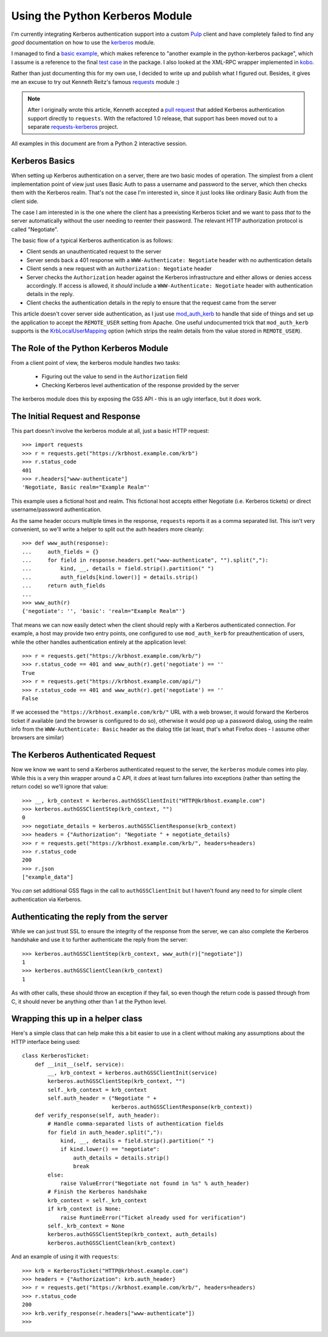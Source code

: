 Using the Python Kerberos Module
================================

I'm currently integrating Kerberos authentication support into a custom `Pulp`_
client and have completely failed to find any *good* documentation on how
to use the `kerberos`_ module.

I managed to find a `basic example`_, which makes reference to "another
example in the python-kerberos package", which I assume is a reference to
the final `test case`_ in the package. I also looked at the XML-RPC wrapper
implemented in `kobo`_.

Rather than just documenting this for my own use, I decided to write up and
publish what I figured out. Besides, it gives me an excuse to try out
Kenneth Reitz's famous `requests`_ module :)

.. note::

    After I originally wrote this article, Kenneth accepted a `pull request`_
    that added Kerberos authentication support directly to ``requests``. With
    the refactored 1.0 release, that support has been moved out to a separate
    `requests-kerberos`_ project.

All examples in this document are from a Python 2 interactive session.

.. _Pulp: http://pulpproject.org
.. _kerberos: http://pypi.python.org/pypi/kerberos
.. _basic example: http://www.jaddog.org/2009/07/06/python-kerberos-kinit-apache-gssapi-example/
.. _test case: http://trac.calendarserver.org/browser/PyKerberos/trunk/test.py
.. _kobo: http://git.fedorahosted.org/git/?p=kobo.git;a=blob;f=kobo/xmlrpc.py
.. _requests: http://docs.python-requests.org/en/latest/index.html
.. _pull request: https://github.com/kennethreitz/requests/pull/647
.. _requests-kerberos: http://pypi.python.org/pypi/requests-kerberos/


Kerberos Basics
---------------

When setting up Kerberos authentication on a server, there are two basic modes
of operation. The simplest from a client implementation point of view
just uses Basic Auth to pass a username and password to the server, which then
checks them with the Kerberos realm. That's not the case I'm interested in,
since it just looks like ordinary Basic Auth from the client side.

The case I am interested in is the one where the client has a preexisting
Kerberos ticket and we want to pass *that* to the server automatically
without the user needing to reenter their password. The relevant HTTP
authorization protocol is called "Negotiate".

The basic flow of a typical Kerberos authentication is as follows:

* Client sends an unauthenticated request to the server
* Server sends back a 401 response with a ``WWW-Authenticate: Negotiate``
  header with no authentication details
* Client sends a new request with an ``Authorization: Negotiate`` header
* Server checks the ``Authorization`` header against the Kerberos
  infrastructure and either allows or denies access accordingly. If access
  is allowed, it *should* include a ``WWW-Authenticate: Negotiate``
  header with authentication details in the reply.
* Client checks the authentication details in the reply to ensure that the
  request came from the server

This article doesn't cover server side authentication, as I just use
`mod_auth_kerb`_ to handle that side of things and set up the application to
accept the ``REMOTE_USER`` setting from Apache. One useful undocumented trick
that ``mod_auth_kerb`` supports is the `KrbLocalUserMapping`_ option (which
strips the realm details from the value stored in ``REMOTE_USER``).

.. _mod_auth_kerb: http://modauthkerb.sourceforge.net/configure.html
.. _KrbLocalUserMapping: http://serverfault.com/questions/35363/apache-mod-auth-kerb-and-ldap-user-groups


The Role of the Python Kerberos Module
--------------------------------------

From a client point of view, the kerberos module handles two tasks:

  * Figuring out the value to send in the ``Authorization`` field
  * Checking Kerberos level authentication of the response provided by the server

The kerberos module does this by exposing the GSS API - this is an ugly interface,
but it *does* work.


The Initial Request and Response
--------------------------------

This part doesn't involve the kerberos module at all, just a basic HTTP
request::

    >>> import requests
    >>> r = requests.get("https://krbhost.example.com/krb")
    >>> r.status_code
    401
    >>> r.headers["www-authenticate"]
    'Negotiate, Basic realm="Example Realm"'

This example uses a fictional host and realm. This fictional host accepts
either Negotiate (i.e. Kerberos tickets) or direct username/password
authentication.

As the same header occurs multiple times in the response, ``requests`` reports
it as a comma separated list. This isn't very convenient, so we'll write a
helper to split out the auth headers more cleanly::

    >>> def www_auth(response):
    ...     auth_fields = {}
    ...     for field in response.headers.get("www-authenticate", "").split(","):
    ...         kind, __, details = field.strip().partition(" ")
    ...         auth_fields[kind.lower()] = details.strip()
    ...     return auth_fields
    ...
    >>> www_auth(r)
    {'negotiate': '', 'basic': 'realm="Example Realm"'}

That means we can now easily detect when the client should reply with a
Kerberos authenticated connection. For example, a host may provide
two entry points, one configured to use ``mod_auth_kerb`` for
preauthentication of users, while the other handles authentication
entirely at the application level::

    >>> r = requests.get("https://krbhost.example.com/krb/")
    >>> r.status_code == 401 and www_auth(r).get('negotiate') == ''
    True
    >>> r = requests.get("https://krbhost.example.com/api/")
    >>> r.status_code == 401 and www_auth(r).get('negotiate') == ''
    False

If we accessed the ``"https://krbhost.example.com/krb/"`` URL with a
web browser, it would forward the Kerberos ticket if available (and the
browser is configured to do so), otherwise it would pop up a password
dialog, using the realm info from the ``WWW-Authenticate: Basic``
header as the dialog title (at least, that's what Firefox does -
I assume other browsers are similar)


The Kerberos Authenticated Request
----------------------------------

Now we know we want to send a Kerberos authenticated request to the server,
the ``kerberos`` module comes into play. While this is a very thin wrapper
around a C API, it *does* at least turn failures into exceptions (rather
than setting the return code) so we'll ignore that value::

    >>> __, krb_context = kerberos.authGSSClientInit("HTTP@krbhost.example.com")
    >>> kerberos.authGSSClientStep(krb_context, "")
    0
    >>> negotiate_details = kerberos.authGSSClientResponse(krb_context)
    >>> headers = {"Authorization": "Negotiate " + negotiate_details}
    >>> r = requests.get("https://krbhost.example.com/krb/", headers=headers)
    >>> r.status_code
    200
    >>> r.json
    ["example_data"]

You *can* set additional GSS flags in the call to ``authGSSClientInit`` but
I haven't found any need to for simple client authentication via Kerberos.


Authenticating the reply from the server
----------------------------------------

While we can just trust SSL to ensure the integrity of the response from the
server, we can also complete the Kerberos handshake and use it to further
authenticate the reply from the server::

    >>> kerberos.authGSSClientStep(krb_context, www_auth(r)["negotiate"])
    1
    >>> kerberos.authGSSClientClean(krb_context)
    1

As with other calls, these should throw an exception if they fail, so even
though the return code is passed through from C, it should never be anything
other than 1 at the Python level.


Wrapping this up in a helper class
----------------------------------

Here's a simple class that can help make this a bit easier to use in a client
without making any assumptions about the HTTP interface being used::

    class KerberosTicket:
        def __init__(self, service):
            __, krb_context = kerberos.authGSSClientInit(service)
            kerberos.authGSSClientStep(krb_context, "")
            self._krb_context = krb_context
            self.auth_header = ("Negotiate " +
                                kerberos.authGSSClientResponse(krb_context))
        def verify_response(self, auth_header):
            # Handle comma-separated lists of authentication fields
            for field in auth_header.split(","):
                kind, __, details = field.strip().partition(" ")
                if kind.lower() == "negotiate":
                    auth_details = details.strip()
                    break
            else:
                raise ValueError("Negotiate not found in %s" % auth_header)
            # Finish the Kerberos handshake
            krb_context = self._krb_context
            if krb_context is None:
                raise RuntimeError("Ticket already used for verification")
            self._krb_context = None
            kerberos.authGSSClientStep(krb_context, auth_details)
            kerberos.authGSSClientClean(krb_context)

And an example of using it with ``requests``::

    >>> krb = KerberosTicket("HTTP@krbhost.example.com")
    >>> headers = {"Authorization": krb.auth_header}
    >>> r = requests.get("https://krbhost.example.com/krb/", headers=headers)
    >>> r.status_code
    200
    >>> krb.verify_response(r.headers["www-authenticate"])
    >>>
